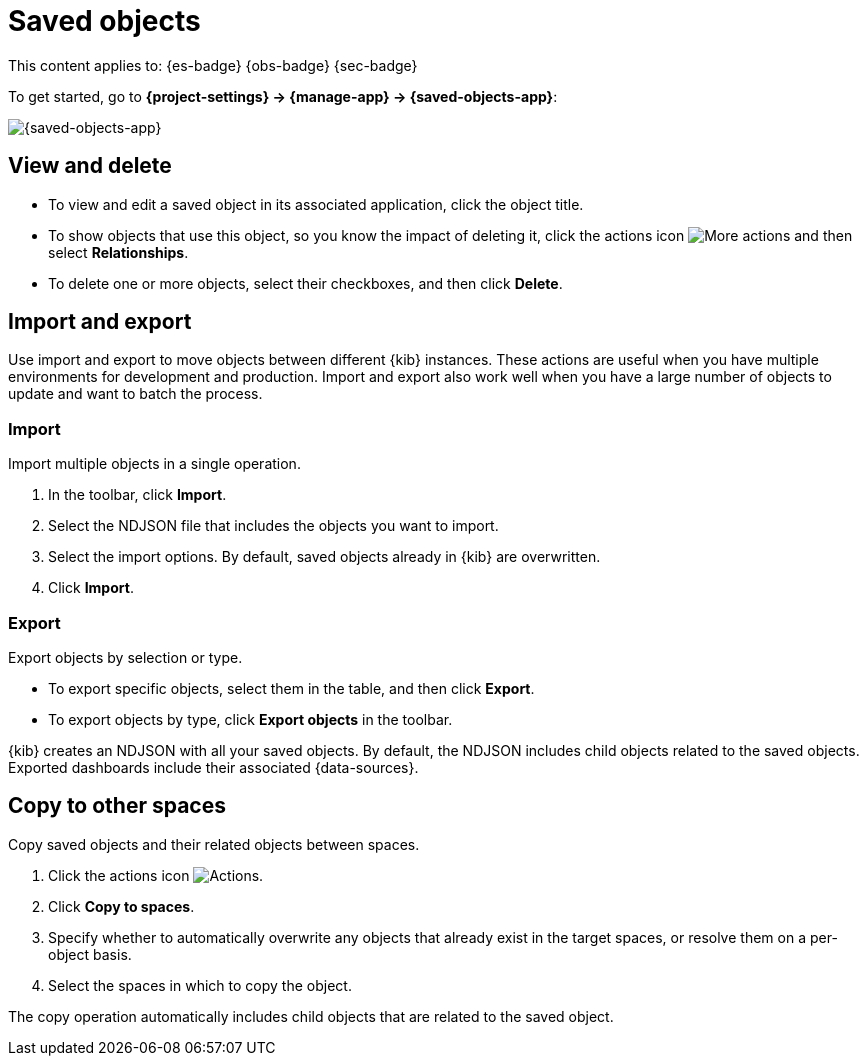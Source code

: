 [[saved-objects]]
= Saved objects

// :description: Manage your saved objects, including dashboards, visualizations, maps, {data-sources}, and more.
// :keywords: serverless, Elasticsearch, Observability, Security

This content applies to: {es-badge} {obs-badge} {sec-badge}

To get started, go to **{project-settings} → {manage-app} → {saved-objects-app}**:

[role="screenshot"]
image::images/saved-object-management.png[{saved-objects-app}]

// TO-DO: This screenshot needs to be refreshed and automated.

////
/*
TBD: Need serverless-specific RBAC requirements
## Required permissions

To access **Saved Objects**, you must have the required `Saved Objects Management` {kib} privilege.

To add the privilege, open the main menu, and then click **Management → Roles**.

<DocCallOut title="Note">
Granting access to `Saved Objects Management` authorizes users to
manage all saved objects in {kib}, including objects that are managed by
applications they may not otherwise be authorized to access.
</DocCallOut> */
////

[discrete]
[[saved-objects-view-and-delete]]
== View and delete

* To view and edit a saved object in its associated application, click the object title.
* To show objects that use this object, so you know the impact of deleting it, click the actions icon image:images/icons/boxesHorizontal.svg[More actions] and then select **Relationships**.
* To delete one or more objects, select their checkboxes, and then click **Delete**.

[discrete]
[[saved-objects-import-and-export]]
== Import and export

Use import and export to move objects between different {kib} instances.
These actions are useful when you have multiple environments for development and production.
Import and export also work well when you have a large number of objects to update and want to batch the process.

////
/*
TBD: Do these APIs exist for serverless?
{kib} also provides <DocLink id="enKibanaSavedObjectsApiImport">import</DocLink> and
<DocLink id="enKibanaSavedObjectsApiExport">export</DocLink> APIs to automate this process.
*/
////

[discrete]
[[saved-objects-import]]
=== Import

Import multiple objects in a single operation.

. In the toolbar, click **Import**.
. Select the NDJSON file that includes the objects you want to import.
. Select the import options. By default, saved objects already in {kib} are overwritten.
. Click **Import**.

////
/*
TBD: Are these settings configurable in serverless?
<DocCallOut title="Note">
The <DocLink id="enKibanaSettings" section="savedObjects-maxImportExportSize">`savedObjects.maxImportExportSize`</DocLink> configuration setting
limits the number of saved objects to include in the file. The
<DocLink id="enKibanaSettings" section="savedObjects-maxImportPayloadBytes">`savedObjects.maxImportPayloadBytes`</DocLink> setting limits the overall
size of the file that you can import.
</DocCallOut>
*/
////

[discrete]
[[saved-objects-export]]
=== Export

Export objects by selection or type.

* To export specific objects, select them in the table, and then click **Export**.
* To export objects by type, click **Export objects** in the toolbar.

{kib} creates an NDJSON with all your saved objects.
By default, the NDJSON includes child objects related to the saved objects.
Exported dashboards include their associated {data-sources}.

////
/*
TBD: Are these settings configurable in serverless?
<DocCallOut title="Note">
The <DocLink id="enKibanaSettings" section="savedObjects-maxImportExportSize">`savedObjects.maxImportExportSize`</DocLink> configuration setting limits the number of saved objects that you can export.
</DocCallOut> */
////

[discrete]
[[saved-objects-copy-to-other-spaces]]
== Copy to other spaces

Copy saved objects and their related objects between spaces.

. Click the actions icon image:images/icons/boxesHorizontal.svg[Actions].
. Click **Copy to spaces**.
. Specify whether to automatically overwrite any objects that already exist
in the target spaces, or resolve them on a per-object basis.
. Select the spaces in which to copy the object.

The copy operation automatically includes child objects that are related to
the saved object.
